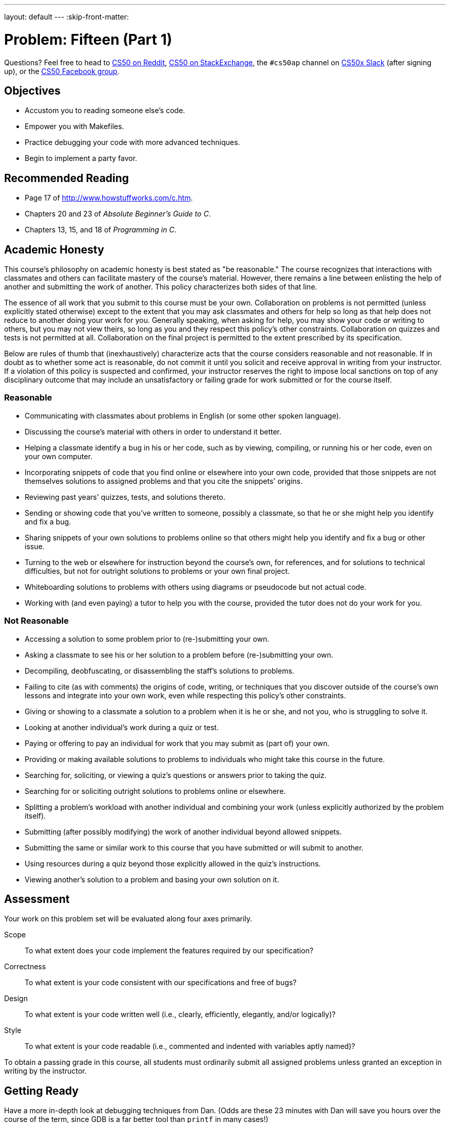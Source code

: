 ---
layout: default
---
:skip-front-matter:

= Problem: Fifteen (Part 1)

Questions? Feel free to head to https://www.reddit.com/r/cs50[CS50 on Reddit], http://cs50.stackexchange.com[CS50 on StackExchange], the `#cs50ap` channel on https://cs50x.slack.com[CS50x Slack] (after signing up), or the https://www.facebook.com/groups/cs50[CS50 Facebook group].

== Objectives

* Accustom you to reading someone else's code.
* Empower you with Makefiles.
* Practice debugging your code with more advanced techniques.
* Begin to implement a party favor.

== Recommended Reading

* Page 17 of http://www.howstuffworks.com/c.htm.
* Chapters 20 and 23 of _Absolute Beginner's Guide to C_.
* Chapters 13, 15, and 18 of _Programming in C_.

== Academic Honesty

This course's philosophy on academic honesty is best stated as "be reasonable." The course recognizes that interactions with classmates and others can facilitate mastery of the course's material. However, there remains a line between enlisting the help of another and submitting the work of another. This policy characterizes both sides of that line.

The essence of all work that you submit to this course must be your own. Collaboration on problems is not permitted (unless explicitly stated otherwise) except to the extent that you may ask classmates and others for help so long as that help does not reduce to another doing your work for you. Generally speaking, when asking for help, you may show your code or writing to others, but you may not view theirs, so long as you and they respect this policy's other constraints. Collaboration on quizzes and tests is not permitted at all. Collaboration on the final project is permitted to the extent prescribed by its specification.

Below are rules of thumb that (inexhaustively) characterize acts that the course considers reasonable and not reasonable. If in doubt as to whether some act is reasonable, do not commit it until you solicit and receive approval in writing from your instructor. If a violation of this policy is suspected and confirmed, your instructor reserves the right to impose local sanctions on top of any disciplinary outcome that may include an unsatisfactory or failing grade for work submitted or for the course itself.

=== Reasonable

* Communicating with classmates about problems in English (or some other spoken language).
* Discussing the course's material with others in order to understand it better.
* Helping a classmate identify a bug in his or her code, such as by viewing, compiling, or running his or her code, even on your own computer.
* Incorporating snippets of code that you find online or elsewhere into your own code, provided that those snippets are not themselves solutions to assigned problems and that you cite the snippets' origins.
* Reviewing past years' quizzes, tests, and solutions thereto.
* Sending or showing code that you've written to someone, possibly a classmate, so that he or she might help you identify and fix a bug.
* Sharing snippets of your own solutions to problems online so that others might help you identify and fix a bug or other issue.
* Turning to the web or elsewhere for instruction beyond the course's own, for references, and for solutions to technical difficulties, but not for outright solutions to problems or your own final project.
* Whiteboarding solutions to problems with others using diagrams or pseudocode but not actual code.
* Working with (and even paying) a tutor to help you with the course, provided the tutor does not do your work for you.

=== Not Reasonable

* Accessing a solution to some problem prior to (re-)submitting your own.
* Asking a classmate to see his or her solution to a problem before (re-)submitting your own.
* Decompiling, deobfuscating, or disassembling the staff's solutions to problems.
* Failing to cite (as with comments) the origins of code, writing, or techniques that you discover outside of the course's own lessons and integrate into your own work, even while respecting this policy's other constraints.
* Giving or showing to a classmate a solution to a problem when it is he or she, and not you, who is struggling to solve it.
* Looking at another individual's work during a quiz or test.
* Paying or offering to pay an individual for work that you may submit as (part of) your own.
* Providing or making available solutions to problems to individuals who might take this course in the future.
* Searching for, soliciting, or viewing a quiz's questions or answers prior to taking the quiz.
* Searching for or soliciting outright solutions to problems online or elsewhere.
* Splitting a problem's workload with another individual and combining your work (unless explicitly authorized by the problem itself).
* Submitting (after possibly modifying) the work of another individual beyond allowed snippets.
* Submitting the same or similar work to this course that you have submitted or will submit to another.
* Using resources during a quiz beyond those explicitly allowed in the quiz's instructions.
* Viewing another's solution to a problem and basing your own solution on it.

== Assessment

Your work on this problem set will be evaluated along four axes primarily.

Scope::
 To what extent does your code implement the features required by our specification?
Correctness::
 To what extent is your code consistent with our specifications and free of bugs?
Design::
 To what extent is your code written well (i.e., clearly, efficiently, elegantly, and/or logically)?
Style::
 To what extent is your code readable (i.e., commented and indented with variables aptly named)?

To obtain a passing grade in this course, all students must ordinarily submit all assigned problems unless granted an exception in writing by the instructor.

== Getting Ready

Have a more in-depth look at debugging techniques from Dan. (Odds are these 23 minutes with Dan will save you hours over the course of the term, since GDB is a far better tool than `printf` in many cases!)

video::-G_klBQLgdc[youtube]

== Getting Started

Recall that, for almost all of Chapters 1 and 2, you started writing programs from scratch, creating your own `chapter1` and `chapter2` directories with `mkdir`. For this problem, you'll instead download some "distribution code" (otherwise known as a "distro"), written by us, and add your own lines of code to it.  You'll first need to read and understand our code, though, so this problem set is as much about learning to read someone else's code as it is about writing your own!

Let's get you started. Log into https://cs50.io/[cs50.io] and execute

[source,bash]
----
update50
----

within a terminal window to make sure your workspace is up-to-date. If you somehow closed your terminal window (and can't find it!), make sure that *Console* is checked under the *View* menu, then click the green, circled plus (+) in CS50 IDE's bottom half, then select *New Terminal*. 

Next, execute

[source,bash]
----
cd ~/workspace/chapter3
----

at your prompt to ensure that you're inside of `chapter3` (which is inside of `workspace` which is inside of your home directory). Then execute

[source,bash]
----
wget http://docs.cs50.net/2016/ap/problems/fifteen/fifteen.zip
----

to download a ZIP of this problem's distro into your workspace (with a command-line program called `wget`). You should see a bunch of output followed by:

[source,bash]
----
'fifteen.zip' saved
----

Confirm that you've indeed downloaded `fifteen.zip` by executing

[source,bash]
----
ls
----

and then run

[source,bash]
----
unzip fifteen.zip
----

to unzip the file.  If you then run `ls` again, you should see that you have a newly unzipped directory called `fifteen` as well. You can now delete the ZIP, with:

[source,bash]
----
rm fifteen.zip
----

confirming your intent to delete that file, then proceed to execute

[source,bash]
----
cd fifteen
----

followed by 

[source,bash]
----
ls
----

and you should see that the directory contains three files:

[source,bash]
----
Makefile  fifteen.c  questions.txt
----

Off we go!

== Making Things Up

To kick things off, just

[source,bash]
----
make fifteen
----

You shouldn't have touched anything yet, so this program should compile with no trouble.

Recall that `make` automates compilation of your code so that you don't have to execute `clang` manually along with a whole bunch of switches.  Notice, in fact, how `make` just executed a pretty long command for you, per the tool's output.  However, as your programs grow in size, `make` won't be able to infer from context anymore how to compile your code; you'll need to start telling `make` how to compile your program, particularly when they involve multiple source (i.e., `.c`) files.  And so we'll start relying on "Makefiles," configuration files that tell `make` exactly what to do.

Go ahead and look at the file called `Makefile`.  This `Makefile` is essentially a list of rules that we wrote for you that tells `make` how to build `fifteen` from `fifteen.c` for you.  The relevant lines appear below.

[source,bash]
----
fifteen: fifteen.c
	clang -ggdb3 -O0 -std=c11 -Wall -Werror -o fifteen fifteen.c -lcs50 -lm
----

The first line tells `make` that the "target" called `fifteen` should be built by invoking the second line's command.  Moreover, that first line tells `make` that `fifteen` is dependent on `fifteen.c`, the implication of which is that `make` will only re-build `fifteen` on subsequent runs if that file was modified since `make` last built `fifteen`.  Neat time-saving trick, eh?  In fact, go ahead and execute the command below again, assuming you haven't modified `fifteen.c`.

[source,bash]
----
make fifteen
----

You should be informed that `fifteen` is already up-to-date.  Incidentally, know that the leading whitespace on that second line is not a sequence of spaces but, rather, a tab.  Unfortunately, `make` requires that commands be preceded by tabs, so be careful not to change them to spaces, else you may encounter strange errors!  The `-Werror` flag, recall, tells `clang` to treat warnings (bad) as though they're errors (worse) so that you're forced (in a good, instructive way!) to fix them.

Let's finish looking at that `Makefile`.  Notice the line below.

[source,bash]
----
all: fifteen
----

This target implies that you can build `fifteen` simply by executing the below.

[source,bash]
----
make all
----

Even better, the below is equivalent (because `make` builds a ``Makefile``'s first target by default).

[source,bash]
----
make
----

If only you could whittle this whole assignment down to a single command!  Finally, notice these last lines in `Makefile`:

[source,bash]
----
clean:
    rm -f *.o a.out core fifteen log.txt
----

This target allows you to delete all files ending in `.o` or called `core` (more on that soon!), `a.out`, `fifteen`, or `log.txt` simply by executing the command below.

[source,bash]
----
make clean
----

Be careful not to add, say, `*.c` to that last line in `Makefile`!  (Why?)  Any line, incidentally, that begins with `#` is just a comment. This Makefile is among the least complex we could possibly write, but soon enough the principles we've just covered will make (pun intended!) our programming lives much simpler.

== The Game Begins

The Game of Fifteen is a puzzle played on a square, two-dimensional board with numbered tiles that slide. The goal of this puzzle is to arrange the board's tiles from smallest to largest, left to right, top to bottom, with an empty space in board's bottom-right corner, as in the below. 
 
////
https://en.wikipedia.org/wiki/15_puzzle
////
image:330px-15-puzzle.svg.png[Game of Fifteen, width="50%"]

Sliding any tile that borders the board's empty space in that space constitutes a "move."  Although the configuration above depicts a game already won, notice how the tile numbered 12 or the tile numbered 15 could be slid into the empty space. Tiles may not be moved diagonally, though, or forcibly removed from the board.

Although other configurations are possible, we shall assume that this game begins with the board's tiles in reverse order, from largest to smallest, left to right, top to bottom, with an empty space in the board's bottom-right corner. *If, however, and only if the board contains an odd number of tiles (i.e., the height and width of the board are even), the positions of tiles numbered 1 and 2 must be swapped, as in the below.* The puzzle is solvable from this configuration.

image:adapted.png[solvable configuration, width="50%"]

Okay, navigate your way to `~/workspace/chapter3/fifteen`, and take a look at `fifteen.c`. Within this file is an entire framework for the Game of Fifteen. The challenge coming up for you is to complete this game's implementation.

You've already compiled it, so now go ahead and run the game. (Can you figure out how?) Odds are you'll want to run it in a larger terminal window than usual, which you can open clicking the green plus (+) next to one of your code tabs and clicking *New Terminal*. Alternatively, you can full-screen the terminal window toward the bottom of CS50 IDE's UI (within the UI's "console") by clicking the *Maximize* icon in the console's top-right corner.

Anyhow, it appears that the game is at least partly functional. Granted, it's not much of a game yet. But that's where you come in!

=== Commentary

You'll notice, if you have a look at the distro, that our `fifteen.c` file is woefully lacking in comments. As we said upfront, part of this assignment is beginning to read and understand code others have written for you, and so your first objective is to replace all of the eleven (numbered 00 through 10) `TODO` comments you see scattered about `fifteen.c` with actual comments that explain what is happening in the game. 

Don't treat this portion of the problem lightly, and hopefully the fact that we don't provide comments here on some stuff that may not be immediately apparent to you at first glance is a good reminder of just how important it is to provide high-quality comments in your own code!

=== questions

Read over the code and comments that you've just prepared in `fifteen.c` and then answer the questions below in `questions.txt`, which is a (nearly empty) text file that we included for you inside of the distro's `fifteen` directory. No worries if you're not quite sure how `fprintf` or `fflush` work; we'll simply be using those to automate some testing.

. Besides 4 × 4 (which are Game of Fifteen's dimensions), what other dimensions does the framework allow?
. With what sort of data structure is the game's board represented?
. What function is called to greet the player at game's start?
. What functions do you apparently need to implement?

=== fifteen

Alright, get to it. Implement this game!

Err... maybe not at all of it.footnote:[At least not yet.] In this problem, you only need to implement two of the functions: `init` and `draw`. (We'll leave `move` and `won` alone for now.)

Any design decisions not explicitly prescribed herein (e.g., how much space you should leave between numbers when printing the board) are intentionally left to you. Presumably the board, when printed, should look something like the below, but we leave it to you to implement your own vision.

[source]
----
15 14 13 12

11 10  9  8

 7  6  5  4

 3  1  2  _
----

Incidentally, recall that the positions of tiles numbered 1 and 2 should only start off swapped (as they are in the 4 × 4 example above) if the board has an odd number of tiles (as does the 4 × 4 example above). If the board has an even number of tiles, those positions should not start off swapped. And so they do not in the 3 × 3 example below:

[source]
----
8  7  6

5  4  3

2  1  _ 
----

To test your implementation of `fifteen`, you can certainly try playing it. (Know that you can force your program to quit by hitting ctrl-c.) But by the time you've completed this portion of the problem, there won't be terribly much you'll be able to actually play. After all, you're only initializing and drawing the board here. 
    
You're welcome to write your own functions and even change the prototypes of functions we wrote. But we ask that you not alter the flow of logic in `main` itself so that we can automate some tests of your program once submitted. If in doubt as to whether some design decision of yours might run counter these wishes, simply reach out to your teacher.

Here are some tips from Zamyla to get you started. First, for `init`:

video::xPa4Wb5Uyhc[youtube]

And also for `draw`:

video::k4P0SojW9oM[youtube]

If you'd like to play with the staff's own implementation of the full `fifteen` game, you may execute the below.

[source,bash]
----
~cs50/chapter3/fifteen
----

If you'd like to see an even fancier version, one so good that it can play itself, try out the below.

[source,bash]
----
~cs50/chapter3/fifteen-solver
----

Instead of typing a number at the game's prompt in the latter, type `GOD` (named for the so-called "God Mode" implemented in many games of this sort, where the computer plays the game itself) instead. Neat, eh? 

And if you'd like to check the correctness of your program officially with `check50`, you may execute the below. *Note that `check50` assumes that your board's blank space is implemented in `board` as `0`; if you've chosen some other value, best to change to `0` for ``check50``'s sake. Also note that `check50` assumes that you're indexing into `board` a la `board[row][column]`, not `board[column][row]`.* 

[source,bash]
----
check50 1617.chapter3.fifteen1 fifteen.c
----

Notice that `1` in `fifteen1`... it's not a typo!

This was Fifteen (Part 1).
